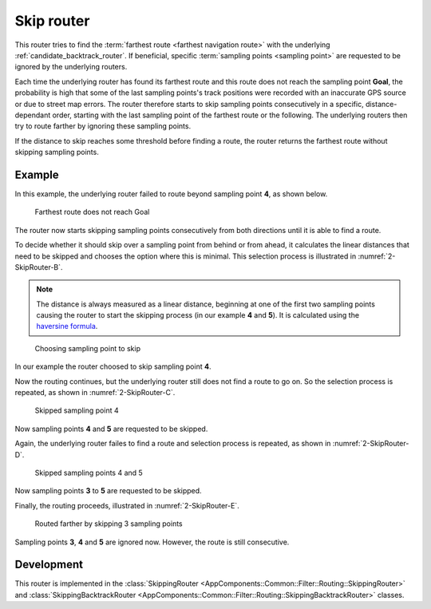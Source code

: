 .. _skipping_router:

===========
Skip router
===========

This router tries to find the :term:`farthest route <farthest navigation route>` with the underlying :ref:`candidate_backtrack_router`.
If beneficial, specific :term:`sampling points <sampling point>` are requested to be ignored by the underlying routers.

Each time the underlying router has found its farthest route and this route does not reach the sampling point **Goal**,
the probability is high that some of the last sampling points's track positions were recorded with an inaccurate GPS source or due to street map errors.
The router therefore starts to skip sampling points consecutively in a specific, distance-dependant order,
starting with the last sampling point of the farthest route or the following.
The underlying routers then try to route farther by ignoring these sampling points.

If the distance to skip reaches some threshold before finding a route, the router returns the farthest route without skipping sampling points.

Example
=======

In this example, the underlying router failed to route beyond sampling point **4**, as shown below.

.. figure:: img/2-SkipRouter-A.png
   :class: with-shadow
   :scale: 50
   :alt: Farthest route does not reach Goal

   Farthest route does not reach Goal

The router now starts skipping sampling points consecutively from both directions until it is able to find a route.

To decide whether it should skip over a sampling point from behind or from ahead,
it calculates the linear distances that need to be skipped and chooses the option where this is minimal.
This selection process is illustrated in :numref:`2-SkipRouter-B`.

.. note::
   The distance is always measured as a linear distance,
   beginning at one of the first two sampling points causing the router to start the skipping process (in our example **4** and **5**).
   It is calculated using the `haversine formula <https://en.wikipedia.org/wiki/Haversine_formula>`_.

.. figure:: img/2-SkipRouter-B.png
   :name: 2-SkipRouter-B
   :class: with-shadow
   :scale: 50
   :alt: Choosing sampling point to skip

   Choosing sampling point to skip

In our example the router choosed to skip sampling point **4**.

Now the routing continues, but the underlying router still does not find a route to go on.
So the selection process is repeated, as shown in :numref:`2-SkipRouter-C`.

.. figure:: img/2-SkipRouter-C.png
   :name: 2-SkipRouter-C
   :class: with-shadow
   :scale: 50
   :alt: Skipped sampling point 4

   Skipped sampling point 4

Now sampling points **4** and **5** are requested to be skipped.

Again, the underlying router failes to find a route
and selection process is repeated, as shown in :numref:`2-SkipRouter-D`.

.. figure:: img/2-SkipRouter-D.png
   :name: 2-SkipRouter-D
   :class: with-shadow
   :scale: 50
   :alt: Disallowed skip (D)

   Skipped sampling points 4 and 5

Now sampling points **3** to **5** are requested to be skipped.

Finally, the routing proceeds, illustrated in :numref:`2-SkipRouter-E`.

.. figure:: img/2-SkipRouter-E.png
   :name: 2-SkipRouter-E
   :class: with-shadow
   :scale: 50
   :alt: Routed farther by skipping 3 sampling points

   Routed farther by skipping 3 sampling points

Sampling points **3**, **4** and **5** are ignored now. However, the route is still consecutive.

Development
===========

This router is implemented in the :class:`SkippingRouter <AppComponents::Common::Filter::Routing::SkippingRouter>` and :class:`SkippingBacktrackRouter <AppComponents::Common::Filter::Routing::SkippingBacktrackRouter>` classes.
